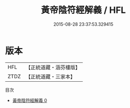 #+TITLE: 黃帝陰符經解義 / HFL

#+DATE: 2015-08-28 23:37:53.329415
* 版本
 |       HFL|【正統道藏・涵芬樓版】|
 |      ZTDZ|【正統道藏・三家本】|
目次
 - [[file:KR5a0119_000.txt][黃帝陰符經解義 0]]
